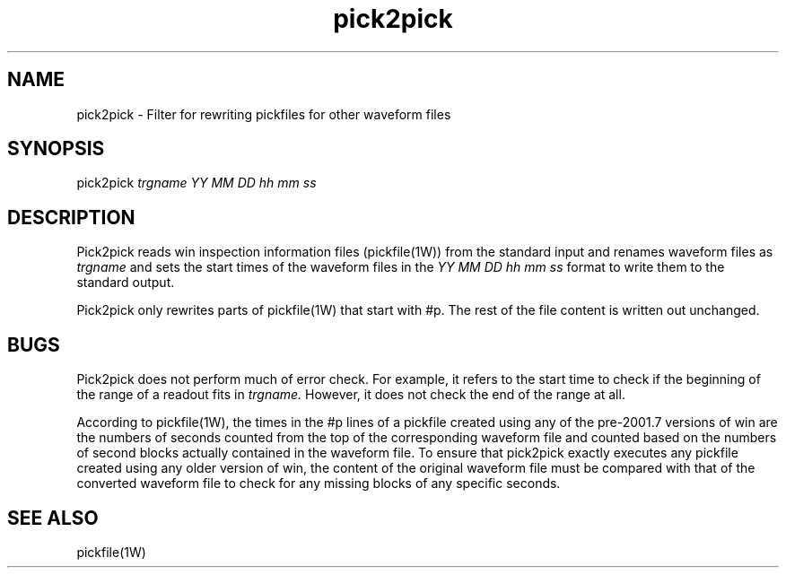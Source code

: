 .TH pick2pick 1W "2005.4.20" "WIN SYSTEM" "WIN SYSTEM"
.SH NAME
pick2pick - Filter for rewriting pickfiles for other waveform files
.SH SYNOPSIS
pick2pick 
.I trgname YY MM DD hh mm ss
.LP
.SH DESCRIPTION
Pick2pick reads win inspection information files (pickfile(1W)) from the standard input and renames waveform files as
.I trgname
and sets the start times of the waveform files in the
.I YY MM DD hh mm ss
format to write them to the standard output.
.LP
Pick2pick only rewrites parts of pickfile(1W) that start with #p. The rest of the file content is written out unchanged.
.LP

.SH BUGS
Pick2pick does not perform much of error check. For example, it refers to the start time to check if the beginning of the range of a readout fits in
.I trgname.
However, it does not check the end of the range at all.
.LP
According to pickfile(1W), the times in the #p lines of a pickfile created using any of the pre-2001.7 versions of win are the numbers of seconds counted from the top of the corresponding waveform file and counted based on the numbers of second blocks actually contained in the waveform file. To ensure that pick2pick exactly executes any pickfile created using any older version of win, the content of the original waveform file must be compared with that of the converted waveform file to check for any missing blocks of any specific seconds.
.SH SEE ALSO
pickfile(1W)
